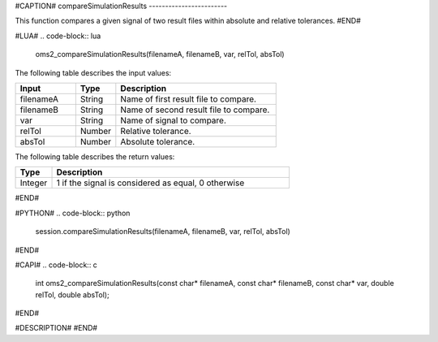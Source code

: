 #CAPTION#
compareSimulationResults
------------------------

This function compares a given signal of two result files within absolute and relative tolerances.
#END#

#LUA#
.. code-block:: lua

  oms2_compareSimulationResults(filenameA, filenameB, var, relTol, absTol)

The following table describes the input values:

.. csv-table::
  :header: "Input", "Type", "Description"
  :widths: 15, 10, 40

  "filenameA", "String", "Name of first result file to compare."
  "filenameB", "String", "Name of second result file to compare."
  "var", "String", "Name of signal to compare."
  "relTol", "Number", "Relative tolerance."
  "absTol", "Number", "Absolute tolerance."

The following table describes the return values:

.. csv-table::
  :header: "Type", "Description"
  :widths: 10, 65

  "Integer", "1 if the signal is considered as equal, 0 otherwise"

#END#

#PYTHON#
.. code-block:: python

  session.compareSimulationResults(filenameA, filenameB, var, relTol, absTol)

#END#

#CAPI#
.. code-block:: c

  int oms2_compareSimulationResults(const char* filenameA, const char* filenameB, const char* var, double relTol, double absTol);

#END#

#DESCRIPTION#
#END#
